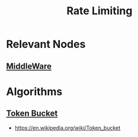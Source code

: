 :PROPERTIES:
:ID:       a9f836f0-d43d-4e97-96fc-06f75e982d15
:END:
#+title: Rate Limiting
#+filetags: :programming:

* Relevant Nodes
** [[id:be116ea9-5b43-464a-a6fe-5469c4f4ba59][MiddleWare]]
* Algorithms
** [[id:224dc7d4-396f-49cf-8d4f-e106a83b4092][Token Bucket]]
- https://en.wikipedia.org/wiki/Token_bucket
